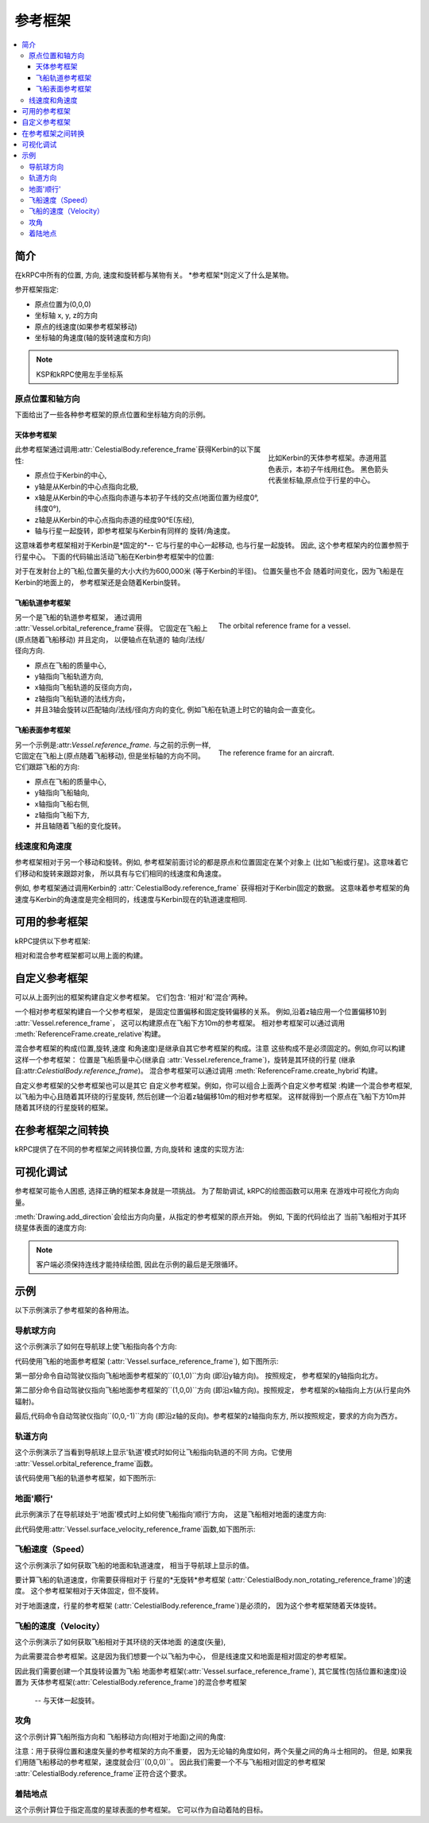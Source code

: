 .. csharp:namespace:: KRPC.Client.Services.SpaceCenter
.. cpp:namespace:: krpc::services::SpaceCenter
.. java:package:: krpc.client.services.SpaceCenter
.. lua:currentmodule:: SpaceCenter
.. py:currentmodule:: SpaceCenter

.. _tutorial-reference-frames:

参考框架
================

.. contents::
   :local:

简介
------------

在kRPC中所有的位置, 方向, 速度和旋转都与某物有关。
*参考框架*则定义了什么是某物。

参开框架指定:

* 原点位置为(0,0,0)
* 坐标轴 x, y, z的方向
* 原点的线速度(如果参考框架移动)
* 坐标轴的角速度(轴的旋转速度和方向)

.. note:: KSP和kRPC使用左手坐标系

原点位置和轴方向
^^^^^^^^^^^^^^^^^^^^^^^^^^^^^^^^^^^^

下面给出了一些各种参考框架的原点位置和坐标轴方向的示例。

天体参考框架
""""""""""""""""""""""""""""""

.. figure:: /images/reference-frames/celestial-body.png
   :align: right
   :figwidth: 250

   比如Kerbin的天体参考框架。赤道用蓝色表示，本初子午线用红色。
   黑色箭头代表坐标轴,原点位于行星的中心。

此参考框架通过调用:attr:`CelestialBody.reference_frame`获得Kerbin的以下属性:

* 原点位于Kerbin的中心,

* y轴是从Kerbin的中心点指向北极,

* x轴是从Kerbin的中心点指向赤道与本初子午线的交点(地面位置为经度0°, 纬度0°),

* z轴是从Kerbin的中心点指向赤道的经度90°E(东经),

* 轴与行星一起旋转，即参考框架与Kerbin有同样的
  旋转/角速度。

这意味着参考框架相对于Kerbin是*固定的*--
它与行星的中心一起移动, 也与行星一起旋转。 因此,
这个参考框架内的位置参照于行星中心。
下面的代码输出活动飞船在Kerbin参考框架中的位置:

.. tabs::

   .. tab:: C#

      .. literalinclude:: /scripts/tutorials/reference-frames/VesselPosition.cs
         :language: csharp

   .. tab:: C++

      .. literalinclude:: /scripts/tutorials/reference-frames/VesselPosition.cpp
         :language: cpp

   .. tab:: C

      .. literalinclude:: /scripts/tutorials/reference-frames/VesselPosition.c
         :language: c

   .. tab:: Java

      .. literalinclude:: /scripts/tutorials/reference-frames/VesselPosition.java
         :language: java

   .. tab:: Lua

      .. literalinclude:: /scripts/tutorials/reference-frames/VesselPosition.lua
         :language: lua

   .. tab:: Python

      .. literalinclude:: /scripts/tutorials/reference-frames/VesselPosition.py
         :language: python

对于在发射台上的飞船,位置矢量的大小大约为600,000米
(等于Kerbin的半径)。 位置矢量也不会
随着时间变化，因为飞船是在Kerbin的地面上的，
参考框架还是会随着Kerbin旋转。

飞船轨道参考框架
""""""""""""""""""""""""""""""

.. figure:: /images/reference-frames/vessel-orbital.png
   :align: right
   :figwidth: 350

   The orbital reference frame for a vessel.

另一个是飞船的轨道参考框架， 通过调用
:attr:`Vessel.orbital_reference_frame`获得。 它固定在飞船上(原点随着飞船移动) 
并且定向， 以便轴点在轨道的
轴向/法线/径向方向.

* 原点在飞船的质量中心,

* y轴指向飞船轨道方向,

* x轴指向飞船轨道的反径向方向，

* z轴指向飞船轨道的法线方向，

* 并且3轴会旋转以匹配轴向/法线/径向方向的变化,
  例如飞船在轨道上时它的轴向会一直变化。

飞船表面参考框架
""""""""""""""""""""""""""""""

.. figure:: /images/reference-frames/vessel-aircraft.png
   :align: right
   :figwidth: 350

   The reference frame for an aircraft.

另一个示例是:attr:`Vessel.reference_frame`. 与之前的示例一样,
它固定在飞船上(原点随着飞船移动),
但是坐标轴的方向不同。它们跟踪飞船的方向:

* 原点在飞船的质量中心,

* y轴指向飞船轴向,

* x轴指向飞船右侧,

* z轴指向飞船下方,

* 并且轴随着飞船的变化旋转。

线速度和角速度
^^^^^^^^^^^^^^^^^^^^^^^^^^^^^^^^^^^^

参考框架相对于另一个移动和旋转。例如,
参考框架前面讨论的都是原点和位置固定在某个对象上
(比如飞船或行星)。这意味着它们移动和旋转来跟踪对象，
所以具有与它们相同的线速度和角速度。

例如, 参考框架通过调用Kerbin的
:attr:`CelestialBody.reference_frame` 获得相对于Kerbin固定的数据。
这意味着参考框架的角速度与Kerbin的角速度是完全相同的，线速度与Kerbin现在的轨道速度相同.

可用的参考框架
--------------------------

kRPC提供以下参考框架:

.. tabs::

   .. tab:: C#

      * :csharp:prop:`Vessel.ReferenceFrame`
      * :csharp:prop:`Vessel.OrbitalReferenceFrame`
      * :csharp:prop:`Vessel.SurfaceReferenceFrame`
      * :csharp:prop:`Vessel.SurfaceVelocityReferenceFrame`
      * :csharp:prop:`CelestialBody.ReferenceFrame`
      * :csharp:prop:`CelestialBody.NonRotatingReferenceFrame`
      * :csharp:prop:`CelestialBody.OrbitalReferenceFrame`
      * :csharp:prop:`Node.ReferenceFrame`
      * :csharp:prop:`Node.OrbitalReferenceFrame`
      * :csharp:prop:`Part.ReferenceFrame`
      * :csharp:prop:`Part.CenterOfMassReferenceFrame`
      * :csharp:prop:`DockingPort.ReferenceFrame`
      * :csharp:prop:`Thruster.ThrustReferenceFrame`

   .. tab:: C++

      * :cpp:func:`Vessel::reference_frame`
      * :cpp:func:`Vessel::orbital_reference_frame`
      * :cpp:func:`Vessel::surface_reference_frame`
      * :cpp:func:`Vessel::surface_velocity_reference_frame`
      * :cpp:func:`CelestialBody::reference_frame`
      * :cpp:func:`CelestialBody::non_rotating_reference_frame`
      * :cpp:func:`CelestialBody::orbital_reference_frame`
      * :cpp:func:`Node::reference_frame`
      * :cpp:func:`Node::orbital_reference_frame`
      * :cpp:func:`Part::reference_frame`
      * :cpp:func:`Part::center_of_mass_reference_frame`
      * :cpp:func:`DockingPort::reference_frame`
      * :cpp:func:`Thruster::thrust_reference_frame`

   .. tab:: C

      * :c:func:`krpc_SpaceCenter_Vessel_ReferenceFrame`
      * :c:func:`krpc_SpaceCenter_Vessel_OrbitalReferenceFrame`
      * :c:func:`krpc_SpaceCenter_Vessel_SurfaceReferenceFrame`
      * :c:func:`krpc_SpaceCenter_Vessel_SurfaceVelocityReferenceFrame`
      * :c:func:`krpc_SpaceCenter_CelestialBody_ReferenceFrame`
      * :c:func:`krpc_SpaceCenter_CelestialBody_NonRotatingReferenceFrame`
      * :c:func:`krpc_SpaceCenter_CelestialBody_OrbitalReferenceFrame`
      * :c:func:`krpc_SpaceCenter_Node_ReferenceFrame`
      * :c:func:`krpc_SpaceCenter_Node_OrbitalReferenceFrame`
      * :c:func:`krpc_SpaceCenter_Part_ReferenceFrame`
      * :c:func:`krpc_SpaceCenter_Part_CenterOfMassReferenceFrame`
      * :c:func:`krpc_SpaceCenter_DockingPort_ReferenceFrame`
      * :c:func:`krpc_SpaceCenter_Thruster_ThrustReferenceFrame`

   .. tab:: Java

      * :java:meth:`Vessel.getReferenceFrame`
      * :java:meth:`Vessel.getOrbitalReferenceFrame`
      * :java:meth:`Vessel.getSurfaceReferenceFrame`
      * :java:meth:`Vessel.getSurfaceVelocityReferenceFrame`
      * :java:meth:`CelestialBody.getReferenceFrame`
      * :java:meth:`CelestialBody.getNonRotatingReferenceFrame`
      * :java:meth:`CelestialBody.getOrbitalReferenceFrame`
      * :java:meth:`Node.getReferenceFrame`
      * :java:meth:`Node.getOrbitalReferenceFrame`
      * :java:meth:`Part.getReferenceFrame`
      * :java:meth:`Part.getCenterOfMassReferenceFrame`
      * :java:meth:`DockingPort.getReferenceFrame`
      * :java:meth:`Thruster.getThrustReferenceFrame`

   .. tab:: Lua

      * :lua:attr:`Vessel.reference_frame`
      * :lua:attr:`Vessel.orbital_reference_frame`
      * :lua:attr:`Vessel.surface_reference_frame`
      * :lua:attr:`Vessel.surface_velocity_reference_frame`
      * :lua:attr:`CelestialBody.reference_frame`
      * :lua:attr:`CelestialBody.non_rotating_reference_frame`
      * :lua:attr:`CelestialBody.orbital_reference_frame`
      * :lua:attr:`Node.reference_frame`
      * :lua:attr:`Node.orbital_reference_frame`
      * :lua:attr:`Part.reference_frame`
      * :lua:attr:`Part.center_of_mass_reference_frame`
      * :lua:attr:`DockingPort.reference_frame`
      * :lua:attr:`Thruster.thrust_reference_frame`

   .. tab:: Python

      * :py:attr:`Vessel.reference_frame`
      * :py:attr:`Vessel.orbital_reference_frame`
      * :py:attr:`Vessel.surface_reference_frame`
      * :py:attr:`Vessel.surface_velocity_reference_frame`
      * :py:attr:`CelestialBody.reference_frame`
      * :py:attr:`CelestialBody.non_rotating_reference_frame`
      * :py:attr:`CelestialBody.orbital_reference_frame`
      * :py:attr:`Node.reference_frame`
      * :py:attr:`Node.orbital_reference_frame`
      * :py:attr:`Part.reference_frame`
      * :py:attr:`Part.center_of_mass_reference_frame`
      * :py:attr:`DockingPort.reference_frame`
      * :py:attr:`Thruster.thrust_reference_frame`

相对和混合参考框架都可以用上面的构建。

自定义参考框架
-----------------------

可以从上面列出的框架构建自定义参考框架。
它们包含: '相对'和'混合'两种。

一个相对参考框架构建自一个父参考框架，
是固定位置偏移和固定旋转偏移的关系。
例如,沿着z轴应用一个位置偏移10到
:attr:`Vessel.reference_frame`，
这可以构建原点在飞船下方10m的参考框架。
相对参考框架可以通过调用
:meth:`ReferenceFrame.create_relative`构建。

混合参考框架的构成(位置,旋转,速度
和角速度)是继承自其它参考框架的构成。注意
这些构成不是必须固定的。例如,你可以构建这样一个参考框架：
位置是飞船质量中心(继承自
:attr:`Vessel.reference_frame`)，旋转是其环绕的行星
(继承自:attr:`CelestialBody.reference_frame`)。
混合参考框架可以通过调用
:meth:`ReferenceFrame.create_hybrid`构建。

自定义参考框架的父参考框架也可以是其它
自定义参考框架。例如，你可以组合上面两个自定义参考框架
:构建一个混合参考框架, 以飞船为中心且随着其环绕的行星旋转,
然后创建一个沿着z轴偏移10m的相对参考框架。
这样就得到一个原点在飞船下方10m并随着其环绕的行星旋转的框架。

在参考框架之间转换
-----------------------------------

kRPC提供了在不同的参考框架之间转换位置, 方向,旋转和
速度的实现方法:


.. tabs::

   .. tab:: C#

      * :csharp:meth:`SpaceCenter.TransformPosition`
      * :csharp:meth:`SpaceCenter.TransformDirection`
      * :csharp:meth:`SpaceCenter.TransformRotation`
      * :csharp:meth:`SpaceCenter.TransformVelocity`

   .. tab:: C++

      * :cpp:func:`SpaceCenter::transform_position`
      * :cpp:func:`SpaceCenter::transform_direction`
      * :cpp:func:`SpaceCenter::transform_rotation`
      * :cpp:func:`SpaceCenter::transform_velocity`

   .. tab:: C

      * :c:func:`krpc_SpaceCenter_TransformPosition`
      * :c:func:`krpc_SpaceCenter_TransformDirection`
      * :c:func:`krpc_SpaceCenter_TransformRotation`
      * :c:func:`krpc_SpaceCenter_TransformVelocity`

   .. tab:: Java

      * :java:meth:`SpaceCenter.transformPosition`
      * :java:meth:`SpaceCenter.transformDirection`
      * :java:meth:`SpaceCenter.transformRotation`
      * :java:meth:`SpaceCenter.transformVelocity`

   .. tab:: Lua

      * :lua:meth:`SpaceCenter.transform_position`
      * :lua:meth:`SpaceCenter.transform_direction`
      * :lua:meth:`SpaceCenter.transform_rotation`
      * :lua:meth:`SpaceCenter.transform_velocity`

   .. tab:: Python

      * :py:meth:`SpaceCenter.transform_position`
      * :py:meth:`SpaceCenter.transform_direction`
      * :py:meth:`SpaceCenter.transform_rotation`
      * :py:meth:`SpaceCenter.transform_velocity`

可视化调试
----------------

参考框架可能令人困惑, 选择正确的框架本身就是一项挑战。
为了帮助调试, kRPC的绘图函数可以用来
在游戏中可视化方向向量。

:meth:`Drawing.add_direction`会绘出方向向量，从指定的参考框架的原点开始。
例如, 下面的代码绘出了
当前飞船相对于其环绕星体表面的速度方向:

.. tabs::

   .. tab:: C#

      .. literalinclude:: /scripts/tutorials/reference-frames/VisualDebugging.cs
         :language: csharp

   .. tab:: C++

      .. literalinclude:: /scripts/tutorials/reference-frames/VisualDebugging.cpp
         :language: cpp

   .. tab:: C

      .. literalinclude:: /scripts/tutorials/reference-frames/VisualDebugging.c
         :language: c

   .. tab:: Java

      .. literalinclude:: /scripts/tutorials/reference-frames/VisualDebugging.java
         :language: java

   .. tab:: Lua

      .. literalinclude:: /scripts/tutorials/reference-frames/VisualDebugging.lua
         :language: lua

   .. tab:: Python

      .. literalinclude:: /scripts/tutorials/reference-frames/VisualDebugging.py
         :language: python

.. note:: 客户端必须保持连线才能持续绘图,
          因此在示例的最后是无限循环。

示例
--------

以下示例演示了参考框架的各种用法。

导航球方向
^^^^^^^^^^^^^^^^^^

这个示例演示了如何在导航球上使飞船指向各个方向:

.. tabs::

   .. tab:: C#

      .. literalinclude:: /scripts/tutorials/reference-frames/NavballDirections.cs
         :language: csharp

   .. tab:: C++

      .. literalinclude:: /scripts/tutorials/reference-frames/NavballDirections.cpp
         :language: cpp

   .. tab:: C

      .. literalinclude:: /scripts/tutorials/reference-frames/NavballDirections.c
         :language: c

   .. tab:: Java

      .. literalinclude:: /scripts/tutorials/reference-frames/NavballDirections.java
         :language: java

   .. tab:: Lua

      .. literalinclude:: /scripts/tutorials/reference-frames/NavballDirections.lua
         :language: lua

   .. tab:: Python

      .. literalinclude:: /scripts/tutorials/reference-frames/NavballDirections.py
         :language: python

代码使用飞船的地面参考框架
(:attr:`Vessel.surface_reference_frame`), 如下图所示:

.. image:: /images/reference-frames/vessel-surface.png
   :align: center

第一部分命令自动驾驶仪指向飞船地面参考框架的``(0,1,0)``方向
(即沿y轴方向)。 按照规定，
参考框架的y轴指向北方。

第二部分命令自动驾驶仪指向飞船地面参考框架的``(1,0,0)``方向
(即沿x轴方向)。按照规定，
参考框架的x轴指向上方(从行星向外辐射)。

最后,代码命令自动驾驶仪指向``(0,0,-1)``方向
(即沿z轴的反向)。参考框架的z轴指向东方,
所以按照规定，要求的方向为西方。

轨道方向
^^^^^^^^^^^^^^^^^^

这个示例演示了当看到导航球上显示'轨道'模式时如何让飞船指向轨道的不同
方向。它使用
:attr:`Vessel.orbital_reference_frame`函数。

.. tabs::

   .. tab:: C#

      .. literalinclude:: /scripts/tutorials/reference-frames/OrbitalDirections.cs
         :language: csharp

   .. tab:: C++

      .. literalinclude:: /scripts/tutorials/reference-frames/OrbitalDirections.cpp
         :language: cpp

   .. tab:: C

      .. literalinclude:: /scripts/tutorials/reference-frames/OrbitalDirections.c
         :language: c

   .. tab:: Java

      .. literalinclude:: /scripts/tutorials/reference-frames/OrbitalDirections.java
         :language: java

   .. tab:: Lua

      .. literalinclude:: /scripts/tutorials/reference-frames/OrbitalDirections.lua
         :language: lua

   .. tab:: Python

      .. literalinclude:: /scripts/tutorials/reference-frames/OrbitalDirections.py
         :language: python

该代码使用飞船的轨道参考框架，如下图所示:

.. image:: /images/reference-frames/vessel-orbital.png
   :align: center

地面'顺行'
^^^^^^^^^^^^^^^^^^

此示例演示了在导航球处于'地面'模式时上如何使飞船指向'顺行'方向，
这是飞船相对地面的速度方向:

.. tabs::

   .. tab:: C#

      .. literalinclude:: /scripts/tutorials/reference-frames/SurfacePrograde.cs
         :language: csharp

   .. tab:: C++

      .. literalinclude:: /scripts/tutorials/reference-frames/SurfacePrograde.cpp
         :language: cpp

   .. tab:: C

      .. literalinclude:: /scripts/tutorials/reference-frames/SurfacePrograde.c
         :language: c

   .. tab:: Java

      .. literalinclude:: /scripts/tutorials/reference-frames/SurfacePrograde.java
         :language: java

   .. tab:: Lua

      .. literalinclude:: /scripts/tutorials/reference-frames/SurfacePrograde.lua
         :language: lua

   .. tab:: Python

      .. literalinclude:: /scripts/tutorials/reference-frames/SurfacePrograde.py
         :language: python

此代码使用:attr:`Vessel.surface_velocity_reference_frame`函数,如下图所示:

.. image:: /images/reference-frames/vessel-surface-velocity.png
   :align: center

.. _tutorial-reference-frames-vessel-speed:

飞船速度（Speed）
^^^^^^^^^^^^

这个示例演示了如何获取飞船的地面和轨道速度，
相当于导航球上显示的值。

要计算飞船的轨道速度，你需要获得相对于
行星的*无旋转*参考框架
(:attr:`CelestialBody.non_rotating_reference_frame`)的速度。
这个参考框架相对于天体固定，但不旋转。

对于地面速度，行星的参考框架
(:attr:`CelestialBody.reference_frame`)是必须的，
因为这个参考框架随着天体旋转。

.. tabs::

   .. tab:: C#

      .. literalinclude:: /scripts/tutorials/reference-frames/VesselSpeed.cs
         :language: csharp

   .. tab:: C++

      .. literalinclude:: /scripts/tutorials/reference-frames/VesselSpeed.cpp
         :language: cpp

   .. tab:: C

      .. literalinclude:: /scripts/tutorials/reference-frames/VesselSpeed.c
         :language: c

   .. tab:: Java

      .. literalinclude:: /scripts/tutorials/reference-frames/VesselSpeed.java
         :language: java

   .. tab:: Lua

      .. literalinclude:: /scripts/tutorials/reference-frames/VesselSpeed.lua
         :language: lua

   .. tab:: Python

      .. literalinclude:: /scripts/tutorials/reference-frames/VesselSpeed.py
         :language: python

.. _tutorial-reference-frames-vessel-velocity:

飞船的速度（Velocity）
^^^^^^^^^^^^^^^

这个示例演示了如何获取飞船相对于其环绕的天体地面
的速度(矢量),

为此需要混合参考框架。这是因为我们想要一个以飞船为中心，
但是线速度又和地面是相对固定的参考框架。

因此我们需要创建一个其旋转设置为飞船
地面参考框架(:attr:`Vessel.surface_reference_frame`), 
其它属性(包括位置和速度)设置为
天体参考框架(:attr:`CelestialBody.reference_frame`)的混合参考框架
 -- 与天体一起旋转。

.. tabs::

   .. tab:: C#

      .. literalinclude:: /scripts/tutorials/reference-frames/VesselVelocity.cs
         :language: csharp

   .. tab:: C++

      .. literalinclude:: /scripts/tutorials/reference-frames/VesselVelocity.cpp
         :language: cpp

   .. tab:: C

      .. literalinclude:: /scripts/tutorials/reference-frames/VesselVelocity.c
         :language: c

   .. tab:: Java

      .. literalinclude:: /scripts/tutorials/reference-frames/VesselVelocity.java
         :language: java

   .. tab:: Lua

      .. literalinclude:: /scripts/tutorials/reference-frames/VesselVelocity.lua
         :language: lua

   .. tab:: Python

      .. literalinclude:: /scripts/tutorials/reference-frames/VesselVelocity.py
         :language: python

攻角
^^^^^^^^^^^^^^^

这个示例计算飞船所指方向和
飞船移动方向(相对于地面)之间的角度:

.. tabs::

   .. tab:: C#

      .. literalinclude:: /scripts/tutorials/reference-frames/AngleOfAttack.cs
         :language: csharp

   .. tab:: C++

      .. literalinclude:: /scripts/tutorials/reference-frames/AngleOfAttack.cpp
         :language: cpp

   .. tab:: C

      .. literalinclude:: /scripts/tutorials/reference-frames/AngleOfAttack.c
         :language: c

   .. tab:: Java

      .. literalinclude:: /scripts/tutorials/reference-frames/AngleOfAttack.java
         :language: java

   .. tab:: Lua

      .. literalinclude:: /scripts/tutorials/reference-frames/AngleOfAttack.lua
         :language: lua

   .. tab:: Python

      .. literalinclude:: /scripts/tutorials/reference-frames/AngleOfAttack.py
         :language: python

注意：用于获得位置和速度矢量的参考框架的方向不重要，
因为无论轴的角度如何，两个矢量之间的角斗士相同的。
但是, 
如果我们用随飞船移动的参考框架，速度就会归``(0,0,0)``。
因此我们需要一个不与飞船相对固定的参考框架
:attr:`CelestialBody.reference_frame`正符合这个要求。

着陆地点
^^^^^^^^^^^^

这个示例计算位于指定高度的星球表面的参考框架。
它可以作为自动着陆的目标。

.. tabs::

   .. tab:: C#

      .. literalinclude:: /scripts/tutorials/reference-frames/LandingSite.cs
         :language: csharp

   .. tab:: C++

      .. literalinclude:: /scripts/tutorials/reference-frames/LandingSite.cpp
         :language: cpp

   .. tab:: C

      .. literalinclude:: /scripts/tutorials/reference-frames/LandingSite.c
         :language: c

   .. tab:: Java

      .. literalinclude:: /scripts/tutorials/reference-frames/LandingSite.java
         :language: java

   .. tab:: Lua

      .. literalinclude:: /scripts/tutorials/reference-frames/LandingSite.lua
         :language: lua

   .. tab:: Python

      .. literalinclude:: /scripts/tutorials/reference-frames/LandingSite.py
         :language: python
